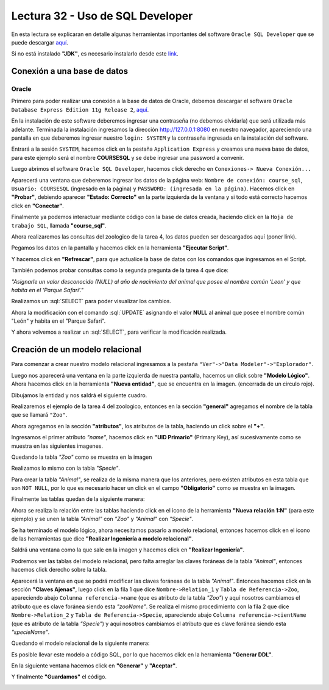 Lectura 32 - Uso de SQL Developer
---------------------------------

.. role:: sql(code)
   :language: sql
   :class: highlight

En esta lectura se explicaran en detalle algunas herramientas importantes del software 
``Oracle SQL Developer`` que se puede descargar `aquí <http://www.oracle.com/technetwork/developer-tools/sql-developer/downloads/index.html>`_.

Si no está instalado **"JDK"**, es necesario instalarlo desde este `link <http://www.oracle.com/technetwork/java/javase/downloads/jdk7-downloads-1880260.html>`_.

Conexión a una base de datos
~~~~~~~~~~~~~~~~~~~~~~~~~~~~

Oracle
======

Primero para poder realizar una conexión a la base de datos de Oracle, debemos descargar 
el software ``Oracle Database Express Edition 11g Release 2``, `aquí <http://www.oracle.com/technetwork/products/express-edition/downloads/index.html>`_.

En la instalación de este software deberemos ingresar una contraseña (no debemos olvidarla) 
que será utilizada más adelante. Terminada la instalación ingresamos la dirección `http://127.0.0.1:8080 <http://127.0.0.1:8080>`_ 
en nuestro navegador, apareciendo una pantalla en que deberemos ingresar nuestro ``login: SYSTEM`` 
y la contraseña ingresada en la instalación del software.

Entrará a la sesión ``SYSTEM``, hacemos click en la pestaña ``Application Express`` y 
creamos una nueva base de datos, para este ejemplo será el nombre **COURSESQL** y se debe 
ingresar una password a convenir.

.. image:: ../../../sql-course/src/lectura32/oracle2/imagen1.png                             
   :height: 500 px                                                                   
   :width: 800 px                                                                    
   :scale: 50 %                                                                      
   :align: center   

Luego abrimos el software ``Oracle SQL Developer``, hacemos click derecho en ``Conexiones->
Nueva Conexión...`` 

.. image:: ../../../sql-course/src/lectura32/oracle2/imagen2.png                             
   :height: 500 px                                                                   
   :width: 800 px                                                                    
   :scale: 50 %                                                                      
   :align: center  

Aparecerá una ventana que deberemos ingresar los datos de la página web: ``Nombre de conexión: course_sql``, 
``Usuario: COURSESQL`` (ingresado en la página) y ``PASSWORD: (ingresada en la página)``. Hacemos 
click en **"Probar"**, debiendo aparecer **"Estado: Correcto"**  en la parte izquierda de la ventana 
y si todo está correcto hacemos click en **"Conectar"**.

.. image:: ../../../sql-course/src/lectura32/oracle2/imagen3.png                             
   :height: 500 px                                                                   
   :width: 800 px                                                                    
   :scale: 50 %                                                                      
   :align: center   

Finalmente ya podemos interactuar mediante código con la base de datos creada, haciendo 
click en la ``Hoja de trabajo SQL``, llamada **"course_sql"**.

.. image:: ../../../sql-course/src/lectura32/oracle2/imagen4.png                             
   :height: 500 px                                                                   
   :width: 800 px                                                                    
   :scale: 50 %                                                                      
   :align: center 

Ahora realizaremos las consultas del zoologico de la tarea 4, los datos pueden ser descargados
aquí (poner link).

Pegamos los datos en la pantalla y hacemos click en la herramienta **"Ejecutar Script"**.

.. image:: ../../../sql-course/src/lectura32/oracle2/imagen5.png                             
   :height: 500 px                                                                   
   :width: 800 px                                                                    
   :scale: 50 %                                                                      
   :align: center  

Y hacemos click en **"Refrescar"**, para que actualice la base de datos con los comandos 
que ingresamos en el Script.

.. image:: ../../../sql-course/src/lectura32/oracle2/imagen6.png                             
   :height: 500 px                                                                   
   :width: 800 px                                                                    
   :scale: 50 %                                                                      
   :align: center 

También podemos probar consultas como la segunda pregunta de la tarea 4 que dice:

*"Asignarle un valor desconocido (NULL) al año de nacimiento del animal que posee el nombre 
común ‘Leon’ y que habita en el ‘Parque Safari’."*

Realizamos un :sql:`SELECT` para poder visualizar los cambios.

.. image:: ../../../sql-course/src/lectura32/oracle2/imagen7.png                             
   :height: 500 px                                                                   
   :width: 800 px                                                                    
   :scale: 50 %                                                                      
   :align: center 

Ahora la modificación con el comando :sql:`UPDATE` asignando el valor **NULL** al animal que 
posee el nombre común "León" y habita en el "Parque Safari".

.. image:: ../../../sql-course/src/lectura32/oracle2/imagen8.png                             
   :height: 500 px                                                                   
   :width: 800 px                                                                    
   :scale: 50 %                                                                      
   :align: center 

Y ahora volvemos a realizar un :sql:`SELECT`, para verificar la modificación realizada.

.. image:: ../../../sql-course/src/lectura32/oracle2/imagen9.png                             
   :height: 500 px                                                                   
   :width: 800 px                                                                    
   :scale: 50 %                                                                      
   :align: center 

Creación de un modelo relacional
~~~~~~~~~~~~~~~~~~~~~~~~~~~~~~~~

Para comenzar a crear nuestro modelo relacional ingresamos a la pestaña 
``"Ver"->"Data Modeler"->"Explorador"``.

.. image:: ../../../sql-course/src/lectura32/oracle1.png
   :height: 500 px
   :width: 800 px
   :scale: 50 %                               
   :align: center  

Luego nos aparecerá una ventana en la parte izquierda de nuestra pantalla, hacemos un 
click sobre **"Modelo Lógico"**.
Ahora hacemos click en la herramienta **"Nueva entidad"**, que se encuentra en la imagen.
(encerrada de un circulo rojo).

.. image:: ../../../sql-course/src/lectura32/oracle2.png                               
   :height: 500 px                                                                   
   :width: 800 px                                                                    
   :scale: 50 %  
   :align: center 

Dibujamos la entidad y nos saldrá el siguiente cuadro.

.. image:: ../../../sql-course/src/lectura32/oracle3.png                             
   :height: 500 px                                                                   
   :width: 800 px                                                                    
   :scale: 50 %    
   :align: center 

Realizaremos el ejemplo de la tarea 4 del zoologico, entonces en la sección **"general"** 
agregamos el nombre de la tabla que se llamará ``"Zoo"``.

.. image:: ../../../sql-course/src/lectura32/oracle4.png
   :height: 500 px                                                                   
   :width: 800 px                                                                    
   :scale: 50 %                                 
   :align: center   

Ahora agregamos en la sección **"atributos"**, los atributos de la tabla, haciendo un click 
sobre el **"+"**.

.. image:: ../../../sql-course/src/lectura32/oracle5.png                               
   :height: 500 px                                                                   
   :width: 800 px                                                                    
   :scale: 50 %  
   :align: center   

Ingresamos el primer atributo *"name"*, hacemos click en **"UID Primario"** (Primary Key), 
así sucesivamente como se muestra en las siguientes imagenes.

.. image:: ../../../sql-course/src/lectura32/oracle6.png                               
   :height: 500 px                                                                   
   :width: 800 px                                                                    
   :scale: 50 %  
   :align: center    

.. image:: ../../../sql-course/src/lectura32/oracle7.png                               
   :height: 500 px                                                                   
   :width: 800 px                                                                    
   :scale: 50 %  
   :align: center   

Quedando la tabla *"Zoo"* como se muestra en la imagen

.. image:: ../../../sql-course/src/lectura32/oracle8.png                               
   :height: 500 px                                                                   
   :width: 800 px                                                                    
   :scale: 50 %  
   :align: center   

Realizamos lo mismo con la tabla *"Specie"*.

.. image:: ../../../sql-course/src/lectura32/oracle9.png                               
   :height: 500 px                                                                   
   :width: 800 px                                                                    
   :scale: 50 %  
   :align: center 

Para crear la tabla *"Animal"*, se realiza de la misma manera que los anteriores, pero existen 
atributos en esta tabla que son ``NOT NULL``, por lo que es necesario hacer un click en 
el campo **"Obligatorio"** como se muestra en la imagen.

.. image:: ../../../sql-course/src/lectura32/oracle10.png                               
   :height: 500 px                                                                   
   :width: 800 px                                                                    
   :scale: 50 %  
   :align: center 

Finalmente las tablas quedan de la siguiente manera:

.. image:: ../../../sql-course/src/lectura32/oracle11.png                               
   :height: 500 px                                                                   
   :width: 800 px                                                                    
   :scale: 50 %  
   :align: center  

Ahora se realiza la relación entre las tablas haciendo click en el icono de la herramienta 
**"Nueva relación 1:N"** (para este ejemplo) y se unen la tabla *"Animal"* con *"Zoo"* y *"Animal"* 
con *"Specie"*.

.. image:: ../../../sql-course/src/lectura32/oracle12.png                               
   :height: 500 px                                                                   
   :width: 800 px                                                                    
   :scale: 50 %  
   :align: center  

.. image:: ../../../sql-course/src/lectura32/oracle13.png                               
   :height: 500 px                                                                   
   :width: 800 px                                                                    
   :scale: 50 %  
   :align: center  

Se ha terminado el modelo lógico, ahora necesitamos pasarlo a modelo relacional, entonces 
hacemos click en el icono de las herramientas que dice **"Realizar Ingeniería a modelo relacional"**. 

.. image:: ../../../sql-course/src/lectura32/oracle14.png                               
   :height: 500 px                                                                   
   :width: 800 px                                                                    
   :scale: 50 %  
   :align: center 

Saldrá una ventana como la que sale en la imagen y hacemos click en **"Realizar Ingeniería"**.

.. image:: ../../../sql-course/src/lectura32/oracle15.png                               
   :height: 500 px                                                                   
   :width: 800 px                                                                    
   :scale: 50 %  
   :align: center 

Podremos ver las tablas del modelo relacional, pero falta arreglar las claves foráneas de la tabla 
*"Animal"*, entonces hacemos click derecho sobre la tabla.

.. image:: ../../../sql-course/src/lectura32/oracle16.png                               
   :height: 500 px                                                                   
   :width: 800 px                                                                    
   :scale: 50 %  
   :align: center 

Aparecerá la ventana en que se podrá modificar las claves foráneas de la tabla *"Animal"*.
Entonces hacemos click en la sección **"Claves Ajenas"**, luego click en la fila 1 que dice 
``Nombre->Relation_1`` y ``Tabla de Referencia->Zoo``, apareciendo abajo ``Columna referencia->name`` 
(que es atributo de la tabla *"Zoo"*) y aquí nosotros cambiamos el atributo que es clave 
foránea siendo esta *"zooName"*.
Se realiza el mismo procedimiento con la fila 2 que dice ``Nombre->Relation_2`` y ``Tabla de 
Referencia->Specie``, apareciendo abajo ``Columna referencia->cientName`` (que es atributo de 
la tabla *"Specie"*) y aquí nosotros cambiamos el atributo que es clave foránea siendo 
esta *"specieName"*.

.. image:: ../../../sql-course/src/lectura32/oracle17.png                               
   :height: 500 px                                                                   
   :width: 800 px                                                                    
   :scale: 50 %  
   :align: center  

.. image:: ../../../sql-course/src/lectura32/oracle18.png                               
   :height: 500 px                                                                   
   :width: 800 px                                                                    
   :scale: 50 %  
   :align: center  

Quedando el modelo relacional de la siguiente manera:

.. image:: ../../../sql-course/src/lectura32/oracle19.png                               
   :height: 500 px                                                                   
   :width: 800 px                                                                    
   :scale: 50 %  
   :align: center  

Es posible llevar este modelo a código SQL, por lo que hacemos click en la herramienta 
**"Generar DDL"**.

.. image:: ../../../sql-course/src/lectura32/oracle20.png                               
   :height: 500 px                                                                   
   :width: 800 px                                                                    
   :scale: 50 %  
   :align: center  

En la siguiente ventana hacemos click en **"Generar"** y **"Aceptar"**.

.. image:: ../../../sql-course/src/lectura32/oracle21.png                               
   :height: 500 px                                                                   
   :width: 800 px                                                                    
   :scale: 50 %  
   :align: center  

.. image:: ../../../sql-course/src/lectura32/oracle22.png                               
   :height: 500 px                                                                   
   :width: 800 px                                                                    
   :scale: 50 %  
   :align: center  

Y finalmente **"Guardamos"** el código.

.. image:: ../../../sql-course/src/lectura32/oracle23.png                               
   :height: 500 px                                                                   
   :width: 800 px                                                                    
   :scale: 50 %  
   :align: center  


